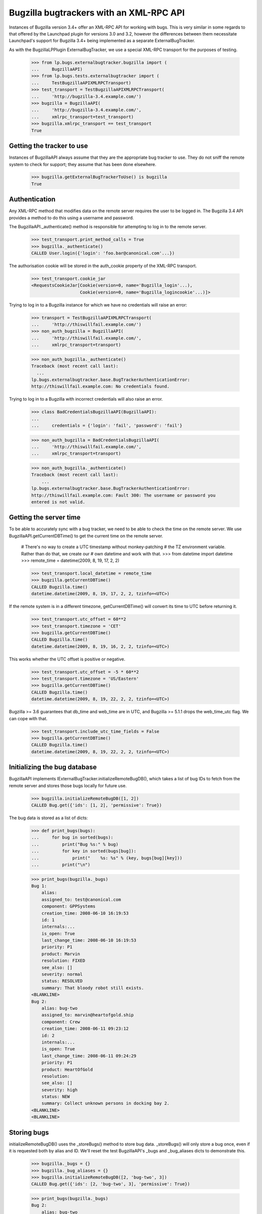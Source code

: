 Bugzilla bugtrackers with an XML-RPC API
========================================

Instances of Bugzilla version 3.4+ offer an XML-RPC API for working with
bugs. This is very similar in some regards to that offered by the
Launchpad plugin for versions 3.0 and 3.2, however the differences
between them necessitate Launchpad's support for Bugzilla 3.4+ being
implemented as a separate ExternalBugTracker.

As with the BugzillaLPPlugin ExternalBugTracker, we use a special XML-RPC
transport for the purposes of testing.

    >>> from lp.bugs.externalbugtracker.bugzilla import (
    ...     BugzillaAPI)
    >>> from lp.bugs.tests.externalbugtracker import (
    ...     TestBugzillaAPIXMLRPCTransport)
    >>> test_transport = TestBugzillaAPIXMLRPCTransport(
    ...     'http://bugzilla-3.4.example.com/')
    >>> bugzilla = BugzillaAPI(
    ...     'http://bugzilla-3.4.example.com/',
    ...     xmlrpc_transport=test_transport)
    >>> bugzilla.xmlrpc_transport == test_transport
    True


Getting the tracker to use
--------------------------

Instances of BugzillaAPI always assume that they are the appropriate
bug tracker to use. They do not sniff the remote system to check for
support; they assume that has been done elsewhere.

    >>> bugzilla.getExternalBugTrackerToUse() is bugzilla
    True


Authentication
--------------

Any XML-RPC method that modifies data on the remote server requires the
user to be logged in. The Bugzilla 3.4 API provides a method to do this
using a username and password.

The BugzillaAPI._authenticate() method is responsible for attempting to
log in to the remote server.

    >>> test_transport.print_method_calls = True
    >>> bugzilla._authenticate()
    CALLED User.login({'login': 'foo.bar@canonical.com'...})

The authorisation cookie will be stored in the auth_cookie property of
the XML-RPC transport.

    >>> test_transport.cookie_jar
    <RequestsCookieJar[Cookie(version=0, name='Bugzilla_login'...),
                       Cookie(version=0, name='Bugzilla_logincookie'...)]>

Trying to log in to a Bugzilla instance for which we have no credentials
will raise an error:

    >>> transport = TestBugzillaAPIXMLRPCTransport(
    ...     'http://thiswillfail.example.com/')
    >>> non_auth_bugzilla = BugzillaAPI(
    ...     'http://thiswillfail.example.com/',
    ...     xmlrpc_transport=transport)

    >>> non_auth_bugzilla._authenticate()
    Traceback (most recent call last):
      ...
    lp.bugs.externalbugtracker.base.BugTrackerAuthenticationError:
    http://thiswillfail.example.com: No credentials found.

Trying to log in to a Bugzilla with incorrect credentials will also
raise an error.

    >>> class BadCredentialsBugzillaAPI(BugzillaAPI):
    ...
    ...     credentials = {'login': 'fail', 'password': 'fail'}

    >>> non_auth_bugzilla = BadCredentialsBugzillaAPI(
    ...     'http://thiswillfail.example.com/',
    ...     xmlrpc_transport=transport)

    >>> non_auth_bugzilla._authenticate()
    Traceback (most recent call last):
        ...
    lp.bugs.externalbugtracker.base.BugTrackerAuthenticationError:
    http://thiswillfail.example.com: Fault 300: The username or password you
    entered is not valid.


Getting the server time
-----------------------

To be able to accurately sync with a bug tracker, we need to be able to
check the time on the remote server. We use BugzillaAPI.getCurrentDBTime()
to get the current time on the remote server.

    # There's no way to create a UTC timestamp without monkey-patching
    # the TZ environment variable. Rather than do that, we create our
    # own datetime and work with that.
    >>> from datetime import datetime
    >>> remote_time = datetime(2009, 8, 19, 17, 2, 2)

    >>> test_transport.local_datetime = remote_time
    >>> bugzilla.getCurrentDBTime()
    CALLED Bugzilla.time()
    datetime.datetime(2009, 8, 19, 17, 2, 2, tzinfo=<UTC>)

If the remote system is in a different timezone, getCurrentDBTime() will
convert its time to UTC before returning it.

    >>> test_transport.utc_offset = 60**2
    >>> test_transport.timezone = 'CET'
    >>> bugzilla.getCurrentDBTime()
    CALLED Bugzilla.time()
    datetime.datetime(2009, 8, 19, 16, 2, 2, tzinfo=<UTC>)

This works whether the UTC offset is positive or negative.

    >>> test_transport.utc_offset = -5 * 60**2
    >>> test_transport.timezone = 'US/Eastern'
    >>> bugzilla.getCurrentDBTime()
    CALLED Bugzilla.time()
    datetime.datetime(2009, 8, 19, 22, 2, 2, tzinfo=<UTC>)

Bugzilla >= 3.6 guarantees that db_time and web_time are in UTC, and
Bugzilla >= 5.1.1 drops the web_time_utc flag.  We can cope with that.

    >>> test_transport.include_utc_time_fields = False
    >>> bugzilla.getCurrentDBTime()
    CALLED Bugzilla.time()
    datetime.datetime(2009, 8, 19, 22, 2, 2, tzinfo=<UTC>)


Initializing the bug database
-----------------------------

BugzillaAPI implements IExternalBugTracker.initializeRemoteBugDB(),
which takes a list of bug IDs to fetch from the remote server and stores
those bugs locally for future use.

    >>> bugzilla.initializeRemoteBugDB([1, 2])
    CALLED Bug.get({'ids': [1, 2], 'permissive': True})

The bug data is stored as a list of dicts:

    >>> def print_bugs(bugs):
    ...     for bug in sorted(bugs):
    ...         print("Bug %s:" % bug)
    ...         for key in sorted(bugs[bug]):
    ...             print("    %s: %s" % (key, bugs[bug][key]))
    ...         print("\n")

    >>> print_bugs(bugzilla._bugs)
    Bug 1:
        alias:
        assigned_to: test@canonical.com
        component: GPPSystems
        creation_time: 2008-06-10 16:19:53
        id: 1
        internals:...
        is_open: True
        last_change_time: 2008-06-10 16:19:53
        priority: P1
        product: Marvin
        resolution: FIXED
        see_also: []
        severity: normal
        status: RESOLVED
        summary: That bloody robot still exists.
    <BLANKLINE>
    Bug 2:
        alias: bug-two
        assigned_to: marvin@heartofgold.ship
        component: Crew
        creation_time: 2008-06-11 09:23:12
        id: 2
        internals:...
        is_open: True
        last_change_time: 2008-06-11 09:24:29
        priority: P1
        product: HeartOfGold
        resolution:
        see_also: []
        severity: high
        status: NEW
        summary: Collect unknown persons in docking bay 2.
    <BLANKLINE>
    <BLANKLINE>


Storing bugs
------------

initializeRemoteBugDB() uses the _storeBugs() method to store bug data.
_storeBugs() will only store a bug once, even if it is requested both by
alias and ID. We'll reset the test BugzillaAPI's _bugs and _bug_aliases
dicts to demonstrate this.

    >>> bugzilla._bugs = {}
    >>> bugzilla._bug_aliases = {}
    >>> bugzilla.initializeRemoteBugDB([2, 'bug-two', 3])
    CALLED Bug.get({'ids': [2, 'bug-two', 3], 'permissive': True})

    >>> print_bugs(bugzilla._bugs)
    Bug 2:
        alias: bug-two
        assigned_to: marvin@heartofgold.ship
        component: Crew
        creation_time: 2008-06-11 09:23:12
        id: 2
        internals:...
        is_open: True
        last_change_time: 2008-06-11 09:24:29
        priority: P1
        product: HeartOfGold
        resolution:
        see_also: []
        severity: high
        status: NEW
        summary: Collect unknown persons in docking bay 2.
    Bug 3:
        alias: ['bug-three', 'bad-diodes']
        assigned_to: marvin@heartofgold.ship
        component: Crew
        creation_time: 2008-06-10 09:23:12
        id: 3
        internals:...
        is_open: True
        last_change_time: 2008-06-10 09:24:29
        priority: P1
        product: Marvin
        resolution:
        see_also: []
        severity: high
        status: NEW
        summary: Pain in all the diodes down my left hand side.
    <BLANKLINE>
    <BLANKLINE>

Aliases are stored in a separate dict, which contains a mapping between
the alias and the bug's actual ID.

    >>> for alias, bug_id in sorted(bugzilla._bug_aliases.items()):
    ...     print("%s: %s" % (alias, bug_id))
    bad-diodes: 3
    bug-three: 3
    bug-two: 2

The method _getActualBugId() returns the correct bug ID for a passed bug
ID or alias.

    >>> bugzilla._getActualBugId('bug-two')
    2

    >>> bugzilla._getActualBugId(2)
    2

    >>> bugzilla._getActualBugId('bad-diodes')
    3


Sometimes a Bugzilla will return bug data without an alias field.
_storeBugs() handles that, too.

    >>> from lp.bugs.tests.externalbugtracker import (
    ...     NoAliasTestBugzillaAPIXMLRPCTransport)
    >>> no_alias_transport = NoAliasTestBugzillaAPIXMLRPCTransport(
    ...     'http://bugzilla-3.4.example.com/')
    >>> no_alias_bugzilla = BugzillaAPI(
    ...     'http://bugzilla-3.4.example.com/',
    ...     xmlrpc_transport=no_alias_transport)
    >>> no_alias_transport.print_method_calls = True
    >>> no_alias_bugzilla.initializeRemoteBugDB([1])
    CALLED Bug.get({'ids': [1], 'permissive': True})

    >>> print(len(no_alias_bugzilla._bug_aliases))
    0


Getting remote statuses
-----------------------

BugzillaAPI.getRemoteStatus() will return the remote status of a given
bug as a string. If the bug has a resolution, that will be returned too.

    >>> test_transport.print_method_calls = False
    >>> bugzilla.initializeRemoteBugDB([1, 2])

    >>> print(bugzilla.getRemoteStatus(1))
    RESOLVED FIXED

    >>> print(bugzilla.getRemoteStatus(2))
    NEW

Similarly, BugzillaAPI.getRemoteStatus() returns the remote priority and
severity as a string.

    >>> print(bugzilla.getRemoteImportance(1))
    P1 normal

    >>> print(bugzilla.getRemoteImportance(2))
    P1 high

If a bug can't be found a BugNotFound error will be raised.

    >>> bugzilla.getRemoteStatus('no-such-bug')
    Traceback (most recent call last):
      ...
    lp.bugs.externalbugtracker.base.BugNotFound: no-such-bug

If the data we've imported from Bugzilla is incomplete and doesn't
contain either the bug's status or its resolution an UnparsableBugData
error will be raised. We can add a sample bug to demonstrate this.

    >>> bugzilla._bugs[999] = {}
    >>> bugzilla.getRemoteStatus(999)
    Traceback (most recent call last):
      ...
    lp.bugs.externalbugtracker.base.UnparsableBugData: No status or resolution
    defined for bug 999

    >>> del bugzilla._bugs[999]


Getting a list of changed bugs
------------------------------

IExternalBugTracker defines a method, getModifiedRemoteBugs(), which
accepts a list of bug IDs and a datetime as a parameter and returns the
list of all the bug IDs in the passed set that have been changed since
that datetime. Bug IDs are returned as strings so as to maintain
compatibility with BugWatch.remotebug.

This is achieved by calling the Bug.search() method on the
remote server and passing it a 'changed_since' parameter.

    >>> bugzilla._bugs = {}
    >>> bugzilla._bug_aliases = {}
    >>> test_transport.print_method_calls = True

    >>> bugzilla.xmlrpc_transport.print_method_calls = True
    >>> changed_since = datetime(2008, 6, 11, 9, 0, 0, 0)
    >>> bug_ids = bugzilla.getModifiedRemoteBugs([1, 2], changed_since)
    CALLED Bug.search({'id': [1, 2],
        'last_change_time': <DateTime ...'20080611T09:00:00' at...>})

    >>> print(bug_ids)
    ['2']

If we alter the changed_since date to move it back by a day, we'll get
both bugs 1 and 2 back from getModifiedRemoteBugs()

    >>> changed_since = datetime(2008, 6, 10, 9, 0, 0, 0)
    >>> bug_ids = bugzilla.getModifiedRemoteBugs([1, 2], changed_since)
    CALLED Bug.search({'id': [1, 2],
        'last_change_time': <DateTime ...'20080610T09:00:00' at...>})

    >>> print(bug_ids)
    ['1', '2']

Bugzilla's Bug.search() method returns all the data for each bug it
returns. getModifiedRemoteBugs() saves this information into the
BugzillaAPI instance's bugs dict.

    >>> for bug in sorted(bugzilla._bugs):
    ...     print("Bug %s:" % bug)
    ...     for key in sorted(bugzilla._bugs[bug]):
    ...         print("    %s: %s" % (key, bugzilla._bugs[bug][key]))
    ...     print("\n")
    Bug 1:
        alias:
        assigned_to: test@canonical.com...
    Bug 2:
        alias: bug-two
        assigned_to: marvin@heartofgold.ship...

Once getModifiedRemoteBugs() has stored this data there's no need for
initializeRemoteBugDB() to try to retrieve it again. If we pass bug IDs
that getModifiedRemoteBugs() has already retrieved to
initializeRemoteBugDB() it will not attempt to retrieve them from the
remote system.

    >>> bugzilla.initializeRemoteBugDB([1, 2, 3])
    CALLED Bug.get({'ids': [3], 'permissive': True})


Getting the remote product
--------------------------

getRemoteProduct() returns the product a remote bug is associated with
in Bugzilla.

    >>> bugzilla.xmlrpc_transport.bugs[2]['product']
    'HeartOfGold'
    >>> bugzilla.getRemoteProduct(2)
    'HeartOfGold'

A bug alias can also be given to getRemoteProduct().

    >>> bugzilla.getRemoteProduct('bug-two')
    'HeartOfGold'

If the product is requested for a bug that can't be found, BugNotFound
is raised.

    >>> bugzilla.getRemoteProduct(12345)
    Traceback (most recent call last):
    ...
    lp.bugs.externalbugtracker.base.BugNotFound: 12345


Importing remote comments
-------------------------

BugzillaAPI implements the ISupportsCommentImport interface, which
means that we can use it to import comments from the remote Bugzilla
instance.

    >>> from lp.testing import verifyObject
    >>> from lp.bugs.interfaces.externalbugtracker import (
    ...     ISupportsCommentImport)
    >>> verifyObject(ISupportsCommentImport, bugzilla)
    True

To test the comment importing methods we need to add an example bug,
bugtracker and a couple of bugwatches.

    >>> from lp.testing.dbuser import lp_dbuser

    >>> from lp.bugs.interfaces.bug import CreateBugParams
    >>> from lp.bugs.interfaces.bugtracker import BugTrackerType
    >>> from lp.registry.interfaces.person import IPersonSet
    >>> from lp.registry.interfaces.product import IProductSet
    >>> from lp.bugs.tests.externalbugtracker import (
    ...     new_bugtracker)

    >>> bug_tracker = new_bugtracker(BugTrackerType.BUGZILLA)

    >>> with lp_dbuser():
    ...     sample_person = getUtility(IPersonSet).getByEmail(
    ...         'test@canonical.com')
    ...     firefox = getUtility(IProductSet).getByName('firefox')
    ...     bug = firefox.createBug(
    ...         CreateBugParams(sample_person, "Yet another test bug",
    ...             "Yet another test description.",
    ...             subscribe_owner=False))
    ...     bug_watch = bug.addWatch(bug_tracker, '1', sample_person)
    ...     bug_watch_two = bug.addWatch(bug_tracker, '2', sample_person)
    ...     bug_watch_broken = bug.addWatch(bug_tracker, '42', sample_person)


getCommentIds()
---------------

BugzillaAPI.getCommentIds() returns all the IDs for all the comments on
a given remote bug.

    >>> bugzilla.xmlrpc_transport.print_method_calls = True
    >>> bug_comment_ids = bugzilla.getCommentIds(bug_watch.remotebug)
    CALLED Bug.comments({'ids': [1], 'include_fields': ['id']})

    >>> print(sorted(bug_comment_ids))
    ['1', '3']

getCommentIds() can only be called if initializeRemoteBugDB() has been
called and the bug exists locally.

    >>> bugzilla.getCommentIds(bug_watch_broken.remotebug)
    Traceback (most recent call last):
      ...
    lp.bugs.externalbugtracker.base.BugNotFound: 42


fetchComments()
---------------

ISupportsCommentImport.fetchComments() is the method used to fetch a
given set of comments from the remote bugtracker. It takes a remote
bug ID and a list of the comment IDs to retrieve for that bug watch.

    >>> remote_bug = bug_watch.remotebug
    >>> transaction.commit()

    >>> bugzilla.xmlrpc_transport.print_method_calls = False
    >>> bugzilla.fetchComments(remote_bug, ['1', '3'])

The comments will be stored in the bugs dict as a dict of comment id =>
comment dict mappings under the key 'comments'.

    >>> comments = bugzilla._bugs[1]['comments']
    >>> for comment_id in sorted(comments):
    ...     print("Comment %s:" % comment_id)
    ...     comment = comments[comment_id]
    ...     for key in sorted(comment):
    ...         print("    %s: %s" % (key, comment[key]))
    Comment 1:
        author: trillian
        bug_id: 1
        id: 1
        is_private: False
        text: I'd really appreciate it if Marvin would enjoy life a bit.
        time: 2008-06-16 12:44:29
    Comment 3:
        author: marvin
        bug_id: 1
        id: 3
        is_private: False
        text: Life? Don't talk to me about life.
        time: 2008-06-16 13:22:29

If we try to fetch comments that don't belong to the current bug
fetchComments() will silently ignore them.

    >>> remote_bug = bug_watch.remotebug
    >>> transaction.commit()

    >>> bugzilla.xmlrpc_transport.print_method_calls = False
    >>> bugzilla.fetchComments(remote_bug, ['1', '4'])

    >>> comments = bugzilla._bugs[1]['comments']
    >>> for comment_id in sorted(comments):
    ...     print("Comment %s:" % comment_id)
    ...     comment = comments[comment_id]
    ...     for key in sorted(comment):
    ...         print("    %s: %s" % (key, comment[key]))
    Comment 1:
        author: trillian
        bug_id: 1
        id: 1
        is_private: False
        text: I'd really appreciate it if Marvin would enjoy life a bit.
        time: 2008-06-16 12:44:29


getPosterForComment()
---------------------

ISupportsCommentImport.getPosterForComment() returns a tuple of
(displayname, email) for the author of a remote comment.

    >>> remote_bug = bug_watch_two.remotebug
    >>> transaction.commit()

    >>> bugzilla.fetchComments(remote_bug, ['2', '4', '5', '6'])
    >>> displayname, email = bugzilla.getPosterForComment(remote_bug, '4')
    >>> print(displayname, email)
    Ford Prefect ford.prefect@h2g2.com

getPosterForComment() handles situations in which only an email address
is supplied for the 'user' field by returning None as the user's
displayname. When this is passed to IPersonSet.ensurePerson() a display
name will be generated for the user from their email address.

    >>> displayname, email = bugzilla.getPosterForComment(remote_bug, '5')
    >>> print(displayname, email)
    None arthur.dent@earth.example.com

getPosterForComment() will also return displayname, email tuples in
cases where the 'user' field is set to a plain username (e.g. 'foo').
However, in these cases it is the email address that will be set to
None.

    >>> displayname, email = bugzilla.getPosterForComment(remote_bug, '2')
    >>> print(displayname, email)
    trillian None

Bugzilla 4.0 renamed the 'author' field to 'creator', but kept the old field
for compatibility.  Bugzilla 5.0 dropped the compatibility field.

    >>> displayname, email = bugzilla.getPosterForComment(remote_bug, '6')
    >>> print(displayname, email)
    Slartibartfast slarti@magrathea.example.net


getMessageForComment()
----------------------

ISupportsCommentImport.getMessageForComment() returns a Launchpad
IMessage instance for a given comment. It takes a remote bug ID, a
comment ID and a Person object generated from the return value of
getPosterForComment(), above. For the sake of this test we'll use
Sample Person as our poster.

    >>> message = bugzilla.getMessageForComment(
    ...     bug_watch_two.remotebug, '2', sample_person)
    >>> print(message.text_contents)
    Bring the passengers to the bridge please Marvin.

    >>> print(message.owner.displayname)
    Sample Person

The datecreated attribute of the Message will be the same as the 'time'
field on the imported comment.

    >>> print(bugzilla._bugs[2]['comments'][2]['time'])
    2008-06-16 13:08:08

    >>> print(message.datecreated)
    2008-06-16 13:08:08+00:00


Adding a comment to a remote bug
--------------------------------

BugzillaAPI implements the ISupportsCommentPushing interface, which
defines the necessary methods for pushing comments to remote servers.

    >>> from lp.bugs.interfaces.externalbugtracker import (
    ...     ISupportsCommentPushing)
    >>> verifyObject(ISupportsCommentPushing, bugzilla)
    True

If an instance of BugzillaAPI does not have suitable credentials set up,
then that instance does not provide ISupportsCommentPushing.

    >>> verifyObject(ISupportsCommentPushing, BugzillaAPI(
    ...     'http://unknown.example.com/', xmlrpc_transport=test_transport))
    Traceback (most recent call last):
    ...
    zope.interface.exceptions.DoesNotImplement: ...

ISupportsCommentPushing.addRemoteComment() is the method used to push a
comment to the remote server. It takes three parameters: the remote bug
ID, the body of the comment to push and the rfc822msgid of the comment
being pushed. For the BugzillaAPI bugtracker we can pass None as the
rfc822msgid, since Bugzilla won't use it. addRemoteComment() returns the
ID of the new comment on the remote server.

addRemoteComment() calls Bug.add_comment() on the remote server,
which requires authentication.

    >>> bugzilla.xmlrpc_transport.print_method_calls = True
    >>> bugzilla.xmlrpc_transport.expireCookie(
    ...     bugzilla.xmlrpc_transport.auth_cookie)

    >>> transaction.commit()
    >>> comment_id  = bugzilla.addRemoteComment(
    ...     1, "This is a new remote comment.", None)
    CALLED User.login({'...'})
    CALLED Bug.add_comment({'comment': 'This is a new remote comment.',
        'id': 1})

    >>> comment_id
    '7'

The comment will be stored on the remote server with the other comments.

    >>> bugzilla.xmlrpc_transport.print_method_calls = False
    >>> print(sorted(bugzilla.getCommentIds(bug_watch.remotebug)))
    ['1', '3', '7']

    >>> remote_bug = bug_watch.remotebug
    >>> transaction.commit()

    >>> bugzilla.fetchComments(remote_bug, ['7'])
    >>> message = bugzilla.getMessageForComment(
    ...     bug_watch.remotebug, '7', sample_person)
    >>> print(message.text_contents)
    This is a new remote comment.
    <BLANKLINE>


Linking a Launchpad bug to a remote bug
---------------------------------------

BugzillaAPI implements the ISupportsBackLinking interface, which means
that it can be used to tell the remote bug tracker that a given remote
bug is linked to a Launchpad bug.

    >>> from lp.bugs.interfaces.externalbugtracker import ISupportsBackLinking
    >>> verifyObject(ISupportsBackLinking, bugzilla)
    True

If an instance of BugzillaAPI does not have suitable credentials set up,
then that instance does not provide ISupportsBackLinking.

    >>> verifyObject(ISupportsBackLinking, BugzillaAPI(
    ...     'http://unknown.example.com/', xmlrpc_transport=test_transport))
    Traceback (most recent call last):
    ...
    zope.interface.exceptions.DoesNotImplement: ...

BugzillaAPI.setLaunchpadBugId() can be used to set the Launchpad bug ID
for a given bug.

setLaunchpadBugId() requires the user to be logged in.

    >>> bugzilla.xmlrpc_transport.expireCookie(
    ...     bugzilla.xmlrpc_transport.auth_cookie)

    >>> bug_id = bug_watch.bug.id
    >>> bug_url = 'http://bugs.launchpad.test/bugs/xxx'
    >>> remote_bug = bug_watch.remotebug
    >>> transaction.commit()

    >>> bugzilla.xmlrpc_transport.print_method_calls = True
    >>> bugzilla.setLaunchpadBugId(remote_bug, bug_id, bug_url)
    CALLED Bug.update_see_also({'add':
        ['http://bugs.launchpad.test/bugs...'], 'ids': [1]})

BugzillaAPI.getLaunchpadBugId() will currently always return None due to
bug 490267.

    >>> bugzilla.getLaunchpadBugId(bug_watch.remotebug)

